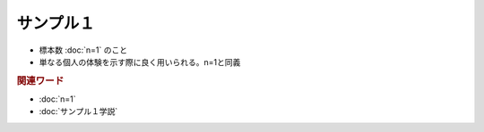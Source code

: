 サンプル１
==========================================================
.. glossary::
  サンプル１ : さ

* 標本数 :doc:`n=1` のこと
* 単なる個人の体験を示す際に良く用いられる。n=1と同義

.. rubric:: 関連ワード
* :doc:`n=1`
* :doc:`サンプル１学説` 

